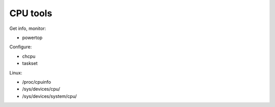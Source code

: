 CPU tools
---------

Get info, monitor:

* powertop

Configure:

* chcpu
* taskset

Linux:

* /proc/cpuinfo
* /sys/devices/cpu/
* /sys/devices/system/cpu/



